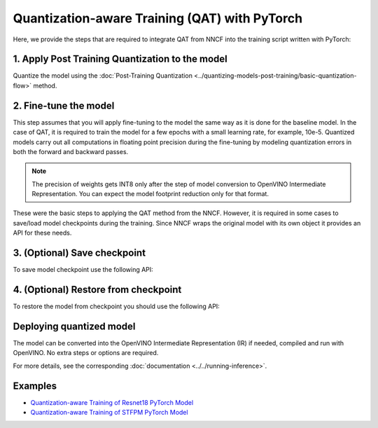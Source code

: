 Quantization-aware Training (QAT) with PyTorch
===============================================

Here, we provide the steps that are required to integrate QAT from NNCF into the training script written with
PyTorch:


1. Apply Post Training Quantization to the model
##################################################

Quantize the model using the :doc:`Post-Training Quantization <../quantizing-models-post-training/basic-quantization-flow>` method.

.. doxygensnippet:: docs/optimization_guide/nncf/code/qat_torch.py
   :language: python
   :fragment: [quantize]


2. Fine-tune the model
########################

This step assumes that you will apply fine-tuning to the model the same way as it is done for the baseline model. In the
case of QAT, it is required to train the model for a few epochs with a small learning rate, for example, 10e-5.
Quantized models carry out all computations in floating point precision during the fine-tuning by modeling quantization errors in both the forward and backward passes.

.. doxygensnippet:: docs/optimization_guide/nncf/code/qat_torch.py
   :language: python
   :fragment: [tune_model]


.. note::
   The precision of weights gets INT8 only after the step of model conversion to OpenVINO Intermediate Representation.
   You can expect the model footprint reduction only for that format.


These were the basic steps to applying the QAT method from the NNCF. However, it is required in some cases to save/load model
checkpoints during the training. Since NNCF wraps the original model with its own object it provides an API for these needs.

3. (Optional) Save checkpoint
####################################

To save model checkpoint use the following API:

.. doxygensnippet:: docs/optimization_guide/nncf/code/qat_torch.py
   :language: python
   :fragment: [save_checkpoint]


4. (Optional) Restore from checkpoint
################################################

To restore the model from checkpoint you should use the following API:

.. doxygensnippet:: docs/optimization_guide/nncf/code/qat_torch.py
   :language: python
   :fragment: [load_checkpoint]


Deploying quantized model
#########################

The model can be converted into the OpenVINO Intermediate Representation (IR) if needed, compiled and run with OpenVINO.
No extra steps or options are required.

.. doxygensnippet:: docs/optimization_guide/nncf/ptq/code/ptq_torch.py
   :language: python
   :fragment:  [inference]

For more details, see the corresponding :doc:`documentation <../../running-inference>`.

Examples
####################

* `Quantization-aware Training of Resnet18 PyTorch Model <https://github.com/openvinotoolkit/nncf/tree/develop/examples/quantization_aware_training/torch/resnet18>`__
* `Quantization-aware Training of STFPM PyTorch Model <https://github.com/openvinotoolkit/nncf/tree/develop/examples/quantization_aware_training/torch/anomalib>`__
